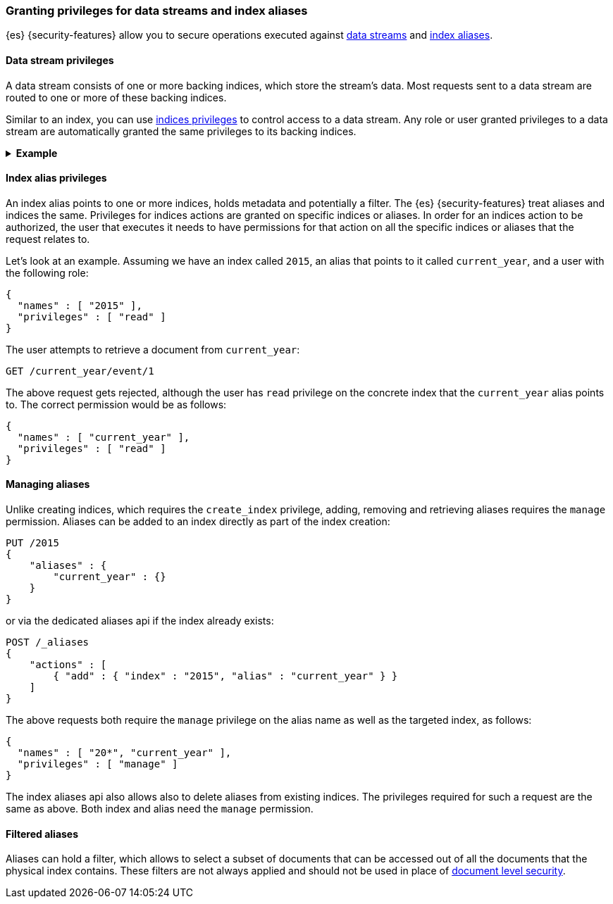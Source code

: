 [role="xpack"]
[[securing-aliases]]
=== Granting privileges for data streams and index aliases

{es} {security-features} allow you to secure operations executed against
<<data-streams,data streams>> and <<indices-aliases,index aliases>>.

[[data-stream-privileges]]
==== Data stream privileges

A data stream consists of one or more backing indices, which store the stream's
data. Most requests sent to a data stream are routed to one or more of these
backing indices.

Similar to an index, you can use <<privileges-list-indices,indices privileges>>
to control access to a data stream. Any role or user granted privileges to a
data stream are automatically granted the same privileges to its backing
indices.

.*Example*
[%collapsible]
====
`logs` is a data stream that consists of two backing indices: `.ds-logs-000001`
and `.ds-logs-000002`.

A user is granted the `read` privilege to the `logs` data stream.

[source,js]
--------------------------------------------------
{
  "names" : [ "logs" ],
  "privileges" : [ "read" ]
}
--------------------------------------------------
// NOTCONSOLE

Because the user is automatically granted the same privileges to the stream's
backing indices, the user can retrieve a document directly from `.ds-logs-000002`:

////
[source,console]
----
PUT /_index_template/logs_data_stream
{
  "index_patterns": [ "logs*" ],
  "data_stream": { }
}

PUT /_data_stream/logs

POST /logs/_rollover/

PUT /logs/_create/2?refresh=wait_for
{
  "@timestamp": "2020-12-07T11:06:07.000Z"
}
----
////

[source,console]
----
GET /.ds-logs-000002/_doc/2
----
// TEST[continued]

Later the `logs` data stream <<manually-roll-over-a-data-stream,rolls over>>.
This creates a new backing index: `.ds-logs-000003`. Because the user still has
the `read` privilege for the `logs` data stream, the user can retrieve documents
directly from `.ds-logs-000003`:

////
[source,console]
----
POST /logs/_rollover/

PUT /logs/_create/2?refresh=wait_for
{
  "@timestamp": "2020-12-07T11:06:07.000Z"
}
----
// TEST[continued]
////

[source,console]
----
GET /.ds-logs-000003/_doc/2
----
// TEST[continued]

////
[source,console]
----
DELETE /_data_stream/*

DELETE /_index_template/*
----
// TEST[continued]
////
====

[[index-alias-privileges]]
==== Index alias privileges

An index alias points to one or more indices,
holds metadata and potentially a filter. The {es} {security-features} treat
aliases and indices
the same. Privileges for indices actions are granted on specific indices or
aliases. In order for an indices action to be authorized, the user that executes
it needs to have permissions for that action on all the specific indices or
aliases that the request relates to.

Let's look at an example. Assuming we have an index called `2015`, an alias that
points to it called `current_year`, and a user with the following role:

[source,js]
--------------------------------------------------
{
  "names" : [ "2015" ],
  "privileges" : [ "read" ]
}
--------------------------------------------------
// NOTCONSOLE

The user attempts to retrieve a document from `current_year`:

[source,console]
-------------------------------------------------------------------------------
GET /current_year/event/1
-------------------------------------------------------------------------------
// TEST[s/^/PUT 2015\n{"aliases": {"current_year": {}}}\nPUT 2015\/event\/1\n{}\n/]

The above request gets rejected, although the user has `read` privilege on the
concrete index that the `current_year` alias points to. The correct permission
would be as follows:

[source,js]
--------------------------------------------------
{
  "names" : [ "current_year" ],
  "privileges" : [ "read" ]
}
--------------------------------------------------
// NOTCONSOLE

[float]
==== Managing aliases

Unlike creating indices, which requires the `create_index` privilege, adding,
removing and retrieving aliases requires the `manage` permission. Aliases can be
added to an index directly as part of the index creation:

[source,console]
-------------------------------------------------------------------------------
PUT /2015
{
    "aliases" : {
        "current_year" : {}
    }
}
-------------------------------------------------------------------------------

or via the dedicated aliases api if the index already exists:

[source,console]
-------------------------------------------------------------------------------
POST /_aliases
{
    "actions" : [
        { "add" : { "index" : "2015", "alias" : "current_year" } }
    ]
}
-------------------------------------------------------------------------------
// TEST[s/^/PUT 2015\n/]

The above requests both require the `manage` privilege on the alias name as well
as the targeted index, as follows:

[source,js]
--------------------------------------------------
{
  "names" : [ "20*", "current_year" ],
  "privileges" : [ "manage" ]
}
--------------------------------------------------
// NOTCONSOLE

The index aliases api also allows also to delete aliases from existing indices.
The privileges required for such a request are the same as above. Both index and
alias need the `manage` permission.


[float]
==== Filtered aliases

Aliases can hold a filter, which allows to select a subset of documents that can
be accessed out of all the documents that the physical index contains. These
filters are not always applied and should not be used in place of
<<document-level-security, document level security>>.
